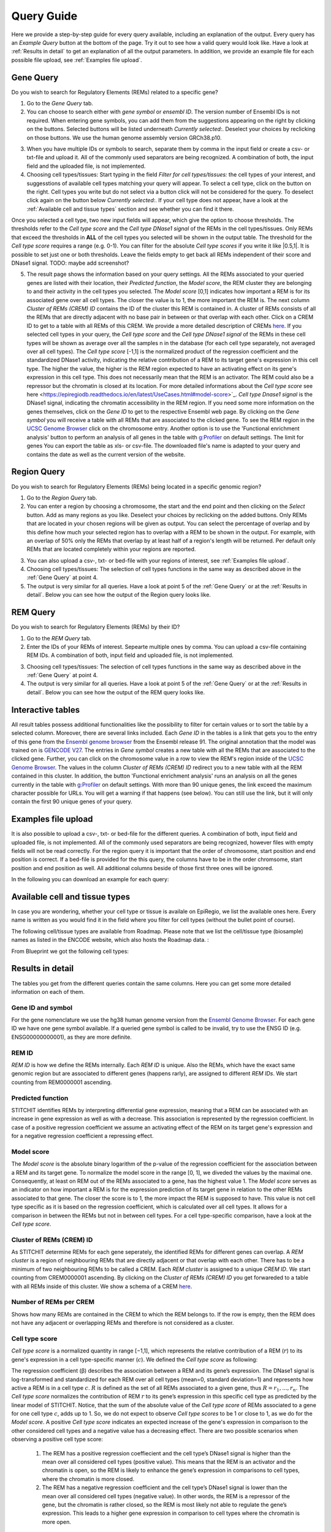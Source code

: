 Query Guide
---------
Here we provide a step-by-step guide for every query available, including an explanation of the output. Every query has an *Example Query* button at the  bottom of the page. Try it out to see how a valid query would look like. Have a look at :ref:`Results in detail` to get an explanation of all the output parameters. In addition, we provide an example file for each possible file upload, see :ref:`Examples file upload`.

Gene Query
=================

Do you wish to search for Regulatory Elements (REMs) related to a specific gene? 

.. image:: ./images/mini_overview_gene.png
  :width: 600
  :alt: Gene Query mini overview

1. Go to the *Gene Query* tab. 

2. You can choose to search either with *gene symbol* or *ensembl ID*. The version number of Ensembl IDs is not required. When entering gene symbols, you can add them from the suggestions appearing on the right by clicking on the buttons. Selected buttons will be listed underneath *Currently selected:*. Deselect your choices by reclicking on those buttons. We use the human genome assembly version GRCh38.p10.

.. image:: ./images/2104GeneQueryForm.png
  :width: 400
  :alt: Gene Query form

3. When you have multiple IDs or symbols to search, separate them by comma in the input field or create a csv- or txt-file and upload it. All of the commonly used separators are being recognized. A combination of both, the input field and the uploaded file, is not implemented.

4. Choosing cell types/tissues: Start typing in the field *Filter for cell types/tissues:* the cell types of your interest, and suggesstions of available cell types matching your query will appear. To select a cell type, click on the button on the right. Cell types you write but do not select via a button click will not be considered for the query. To deselect click again on the button below *Currently selected:*. If your cell type does not appear, have a look at the :ref:`Available cell and tissue types` section and see whether you can find it there. 

.. image:: ./images/2104cellTypeFilter.png
  :width: 800
  :alt: Cell type/tissue selection
  
Once you selected a cell type, two new input fields will appear, which give the option to choose thresholds. The thresholds refer to the *Cell type score* and the *Cell type DNase1 signal* of the REMs in the cell types/tissues. Only REMs that exceed the thresholds in **ALL** of the cell types you selected will be shown in the output table. The threshold for the *Cell type score* requires a range (e.g. 0-1). You can filter for the absolute *Cell type scores* if you write it like |0.5,1|. It is possible to set just one or both thresholds. Leave the fields empty to get back all REMs independent of their score and DNase1 signal.  
TODO: maybe add screenshot?


5. The result page shows the information based on your query settings. All the REMs associated to your queried genes are listed with their location, their *Predicted function*, the *Model score*, the REM cluster they are belonging to and their activity in the cell types you selected. The *Model score* [0,1] indicates how important a REM is for its associated gene over all cell types. The closer the value is to 1, the more important the REM is. The next column *Cluster of REMs (CREM) ID* contains the ID of the cluster this REM is contained in. A cluster of REMs consists of all the REMs that are directly adjacent with no base pair in between or that overlap with each other. Click on a CREM ID to get to a table with all REMs of this CREM. We provide a more detailed description of CREMs `here <https://epiregiodb.readthedocs.io/en/latest/Description.html#cluster-of-regulatory-elements>`_. If you selected cell types in your query, the *Cell type score* and the *Cell type DNase1 signal* of the REMs in these cell types will be shown as average over all the samples n in the database (for each cell type separately, not averaged over all cell types). The *Cell type score* [-1,1] is the normalized product of the regression coefficient and the standardized DNase1 activity, indicating the relative contribution of a REM to its target gene's expression in this cell type. The higher the value, the higher is the REM region expected to have an activating effect on its gene's expression in this cell type. This does not necessarily mean that the REM is an activator. The REM could also be a repressor but the chromatin is closed at its location. For more detailed informations about the *Cell type score* see here <https://epiregiodb.readthedocs.io/en/latest/UseCases.html#model-score>`_. *Cell type Dnase1 signal* is the DNase1 signal, indicating the chromatin accessibility in the REM region. If you need some more information on the genes themselves, click on the *Gene ID* to get to the respective Ensembl web page. By clicking on the *Gene symbol* you will receive a table with all REMs that are associated to the clicked gene. To see the REM region in the `UCSC Genome Browser <https://genome.ucsc.edu/>`_ click on the chromosome entry. Another option is to use the 'Functional enrichment analysis' button to perform an analysis of all genes in the table with `g:Profiler <https://biit.cs.ut.ee/gprofiler/gost>`_ on default settings. The limit for genes You can export the table as xls- or csv-file. The downloaded file's name is adapted to your query and contains the date as well as the current version of the website. 

.. image:: ./images/2104GeneQueryOutput.png
  :alt: Gene Query output
  :width: 800



Region Query
===================

Do you wish to search for Regulatory Elements (REMs) being located in a specific genomic region? 

.. image:: ./images/mini_overview_region.png
  :width: 600
  :alt: Region Query mini overview

1. Go to the *Region Query* tab. 

2.  You can enter a region by choosing a chromosome, the start and the end point and then clicking on the *Select* button. Add as many regions as you like. Deselect your choices by reclicking on the added buttons. Only REMs that are located in your chosen regions will be given as output. You can select the percentage of overlap and by this define how much your selected region has to overlap with a REM to be shown in the output. For example, with an overlap of 50% only the REMs that overlap by at least half of a region's length will be returned. Per default only REMs that are located completely within your regions are reported.

.. image:: ./images/2104RegionQueryForm.png
  :width: 400
  :alt: Region Query form

3. You can also upload a csv-, txt- or bed-file with your regions of interest, see :ref:`Examples file upload`.  
  
4. Choosing cell types/tissues: The selection of cell types functions in the same way as described above in the :ref:`Gene Query` at point 4.
  
  
5. The output is very similar for all queries. Have a look at point 5 of the :ref:`Gene Query` or at the :ref:`Results in detail`. Below you can see how the output of the Region query looks like.

.. image:: ./images/2104RegionQueryOutput.png
  :alt: Region Query output
  :width: 800



REM Query
=================

Do you wish to search for Regulatory Elements (REMs) by their ID? 

.. image:: ./images/mini_overview_REM.png
  :width: 600
  :alt: Gene Query mini overview

1. Go to the *REM Query* tab. 

2. Enter the IDs of your REMs of interest. Sepearte multiple ones by comma. You can upload a csv-file containing REM IDs. A combination of both, input field and uploaded file, is not implemented.

.. image:: ./images/2104REMQueryForm.png
  :width: 400
  :alt: REMQuery form


3. Choosing cell types/tissues: The selection of cell types functions in the same way as described above in the :ref:`Gene Query` at point 4.


4. The output is very similar for all queries. Have a look at point 5 of the :ref:`Gene Query` or at the :ref:`Results in detail`. Below you can see how the output of the REM query looks like.

.. image:: ./images/2104REMQueryOutput.png
  :alt: REM Query output  
  :width: 800


Interactive tables
=================

All result tables possess additional functionalities like the possibility to filter for certain values or to sort the table by a selected column. Moreover, there are several links included. Each *Gene ID* in the tables is a link that gets you to the entry of this gene from the `Ensembl genome browser <https://www.ensembl.org/index.html>`_ from the Ensembl release 91. The original annotation that the model was trained on is `GENCODE V27 <https://www.gencodegenes.org/human/release_27.html>`_. The entries in *Gene symbol* creates a new table with all the REMs that are associated to the clicked gene. Further, you can click on the chromosome value in a row to view the REM's region inside of the `UCSC Genome Browser <https://genome.ucsc.edu/>`_. The values in the column *Cluster of REMs (CREM) ID* redirect you to a new table with all the REM contained in this cluster. In addition, the button 'Functional enrichment analysis' runs an analysis on all the genes currently in the table with `g:Profiler <https://biit.cs.ut.ee/gprofiler/gost>`_ on default settings. With more than 90 unique genes, the link exceed the maximum character possible for URLs. You will get a warning if that happens (see below). You can still use the link, but it will only contain the first 90 unique genes of your query.

.. image:: ./images/2104gProfilerLimit.png
  :alt: gProfiler limit  
  :width: 400

Examples file upload
=================
It is also possible to upload a csv-, txt- or bed-file for the different queries. A combination of both, input field and uploaded file, is not implemented. All of the commonly used separators are being recognized, however files with empty fields will not be read correctly. 
For the region query it is important that the order of chromosome, start position and end position is correct. If a bed-file is provided for the this query, the columns have to be in the order chromsome, start position and end position as well. All additional columns beside of those first three ones will be ignored. 

In the following you can download an example for each query:
  
.. hlist::
  :columns: 1
  
  * :download: `Gene query <./files/ExampleFile_GeneQuery>`
  * :download: `Region query <./files/ExampleFile_RegionQuery>`
  * :download: `REM query <./files/ExampleFile_REMQuery>`
  

Available cell and tissue types
=================
In case you are wondering, whether your cell type or tissue is availale on EpiRegio, we list the available ones here. Every name is written as you would find it in the field where you filter for cell types (without the bullet point of course). 

The following cell/tissue types are available from Roadmap. Please note that we list the cell/tissue type (biosample) names as listed in the ENCODE website, which also hosts the Roadmap data. :

.. hlist::
  :columns: 3
  
  * skin fibroblast
  * fibroblast of skin of abdomen 
  * imr-90
  * trophoblast cell  
  * muscle of arm 
  * stomach
  * muscle of back
  * small intestine
  * muscle of leg
  * large intestine
  * left lung
  * kidney
  * right lung 
  * thymus
  * heart
  * renal cortex
  * adrenal gland
  * renal pelvis
  * left kidney
  * left renal cortex
  * left renal pelvis
  * right renal pelvis
  * spinal cord
  * right renal cortex interstitium
  * spleen
  * psoas muscle
  * muscle of trunk
  * ovary
  * pancreas
  * testis
  * forelimb muscle
  * hindlimb muscle
  * h1-hesc

From Blueprint we got the following cell types:

.. hlist::
  :columns: 2
  
  * "cd8-positive, alpha-beta t cell"
  * "cd14-positive, cd16-negative classical monocyte"
  * acute lymphocytic leukemia
  * macrophage
  * "cd34-negative, cd41-positive, cd42-positive megakaryocyte cell"
  * "cd4-positive, alpha-beta t cell"
  * erythroblast
  * macrophage
  * inflammatory macrophage
  * acute myeloid leukemia
  * chronic lymphocytic leukemia
  * macrophage – b-glucan
  * cd14-positive monocyte


Results in detail
=================
The tables you get from the different queries contain the same columns. Here you can get some more detailed information on each of them.

Gene ID and symbol
~~~~~~~
For the gene nomenclature we use the hg38 human genome version from the `Ensembl Genome Browser <https://www.ensembl.org/Homo_sapiens/Info/Index?db=core>`_. For each gene ID we have one gene symbol available. If a queried gene symbol is called to be invalid, try to use the ENSG ID (e.g. ENSG00000000001), as they are more definite. 

REM ID
~~~~~~~
*REM ID* is how we define the REMs internally. Each *REM ID* is unique. Also the REMs, which have the exact same genomic region but are associated to different genes (happens rarly), are assigned to different *REM IDs*. We start counting from REM0000001 ascending.

Predicted function
~~~~~~~
STITCHIT identifies REMs by interpreting differential gene expression, meaning that a REM can be associated with an increase in gene expression as well as with a decrease. This association is represented by the regression coefficient. In case of a positive regression coefficient we assume an activating effect of the REM on its target gene's expression and for a negative regression coefficient a repressing effect.

Model score
~~~~~~~
The *Model score* is the absolute binary logarithm of the p-value of the regression coefficient for the association between a REM and its target gene. To normalize the model score in the range [0, 1], we diveded the values by the maximal one. Consequently, at least on REM out of the REMs associated to a gene, has the highest value 1. The *Model score* serves as an indicator on how important a REM is for the expression prediction of its target gene in relation to the other REMs associated to that gene. The closer the score is to 1, the more impact the REM is supposed to have. This value is not cell type specific as it is based on the regression coefficient, which is calculated over all cell types. It allows for a comparison in between the REMs but not in between cell types. For a cell type-specific comparison, have a look at the *Cell type score*.

Cluster of REMs (CREM) ID
~~~~~~~
As STITCHIT determine REMs for each gene seperately, the identified REMs for different genes can overlap. A *REM cluster* is a region of neighbouring REMs that are directly adjacent or that overlap with each other. There has to be a minimum of two neighbouring REMs to be called a CREM. Each *REM cluster* is assigned to a unique *CREM ID*. We start counting from CREM0000001 ascending. By clicking on the *Cluster of REMs (CREM) ID* you get forwareded to a table with all REMs inside of this cluster. We show a schema of a CREM `here <https://epiregiodb.readthedocs.io/en/latest/Description.html#cluster-of-regulatory-elements>`_.

Number of REMs per CREM
~~~~~~~
Shows how many REMs are contained in the CREM to which the REM belongs to. If the row is empty, then the REM does not have any adjacent or overlapping REMs and therefore is not considered as a cluster. 

Cell type score
~~~~~~~
*Cell type score* is  a normalized quantity in range [−1,1], which represents the relative contribution of a REM (:math:`r`) to its gene's expression in a cell type-specific manner (:math:`c`). We defined the *Cell type score* as following:

.. image:: ./images/CellTypeScoreFormula.png
  :alt: Cell type score formula  
  :width: 400
  
The  regression  coefficient  (β)  describes  the  association between a REM and its gene’s expression. The DNase1 signal is  log-transformed  and  standardized  for  each  REM  over  all cell types (mean=0, standard deviation=1) and represents how active  a  REM  is  in  a  cell  type :math:`c`. :math:`R` is  defined  as  the  set  of all  REMs  associated  to  a  given  gene,  thus :math:`R={r_1, ..., r_n}`. The *Cell type score* normalizes the contribution of REM :math:`r` to its gene’s expression in this specific cell type as predicted by the linear model of STITCHIT. Notice, that the sum of the absolute value of the *Cell type score* of REMs associated to a gene for one cell type :math:`c`, adds up to 1. So, we do not expect to observe *Cell type scores* to be 1 or close to 1, as we do for the *Model score*. 
A positive *Cell type score* indicates an expected increase of the gene's expression in comparison to the other considered cell types and a negative value has a decreasing effect. There are two possible scenarios when observing a positive cell type score: 

  1) The REM has a positive regression coeffiecient and the cell type’s DNase1 signal is higher than the mean over all considered cell types (positive value). This means that the REM is an activator and the chromatin is open, so the REM is likely to enhance the gene’s expression in comparisons to cell types, where the chromatin is more closed.
  
  2) The REM has a negative regression coefficient and the cell type’s DNase1 signal is lower than the mean over all considered cell types (negative value). In other words, the REM is a repressor of the gene, but the chromatin is rather closed, so the REM is most likely not able to regulate the gene’s expression. This leads to a higher gene expression in comparison to cell types where the chromatin is more open.
  
There are also two scenarios to observe a negative cell type score: 

  1) The REM has a positive regression coefficient and the cell type's DNase1 signal is lower than the mean over all considered cell types (negative value). This means that the REM is interpreted as an activator, but the chromatin is closed. Thus, the REM is most likely not able to regulate the expression of the gene. Consequently, the gene expression is decreased in comparsion to a cell type where the chromatin is more open. 
  
  2)  The REM has a negative regression coefficient and the cell type’s DNase1 signal is higher than the mean over all considered cell types (positive value). Therefore, the REM is a repressor and the chromatin is rather open. This leads to a decreasing gene expression in comparsion to a cell type where the chroamtin is more closed. 
 
The following table summarizes how to interpret the *Cell type score*:

.. image:: ./images/CellTypeScoreDetails.png
  :alt: Cell type score details
  :width: 600

The *Cell type score* can be used to rank REMs according to their importance between cell types for the same gene or to rank REMs within one cell type.


Cell type DNase1 signal
~~~~~~~
*Cell type DNase1 signal* is the DNase1 signal for the cell type of interest measured in the REM region. It is normalized for sequencing depth and can be used to compare the activity of REMs between samples. As we can have more than one sample for each cell type, we take the average activity of those samples. The activity was obtained from the Roadmap and Blueprint consortia and is no parameter calculated by STITCHIT. 
